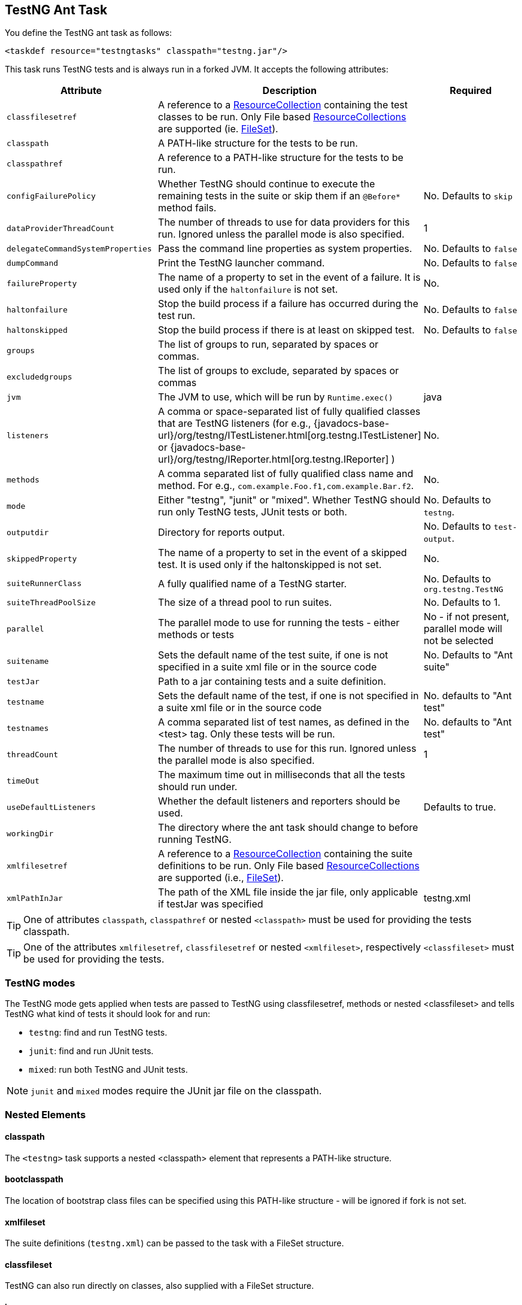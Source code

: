 == TestNG Ant Task

You define the TestNG ant task as follows:

[source, xml]

----
<taskdef resource="testngtasks" classpath="testng.jar"/>
----

This task runs TestNG tests and is always run in a forked JVM.  It accepts the following attributes:

|===
|Attribute |Description |Required

|`classfilesetref`
|A reference to a https://ant.apache.org/manual/Types/resources.html#collection[ResourceCollection] containing the test classes to be run. Only File based https://ant.apache.org/manual/Types/resources.html#collection[ResourceCollections] are supported (ie. https://ant.apache.org/manual/Types/fileset.html[FileSet]).
|

|`classpath`
|A PATH-like structure for the tests to be run.
|

|`classpathref`
|A reference to a PATH-like structure for the tests to be run.
|

|`configFailurePolicy`
|Whether TestNG should continue to execute the remaining tests in the suite or skip them if an `@Before*` method fails.
|No. Defaults to `skip`

|`dataProviderThreadCount`
|The number of threads to use for data providers for this run. Ignored unless the parallel mode is also specified.
| 1

|`delegateCommandSystemProperties`
|Pass the command line properties as system properties.
|No. Defaults to `false`

|`dumpCommand`
|Print the TestNG launcher command.
|No. Defaults to `false`

|`failureProperty`
|The name of a property to set in the event of a failure. It is used only if the `haltonfailure` is not set.
|No.

|`haltonfailure`
|Stop the build process if a failure has occurred during the test run.
|No. Defaults to `false`

|`haltonskipped`
|Stop the build process if there is at least on skipped test.
|No. Defaults to `false`

|`groups`
|The list of groups to run, separated by spaces or commas.
|

|`excludedgroups`
|The list of groups to exclude, separated by spaces or commas
|

|`jvm`
|The JVM to use, which will be run by `Runtime.exec()`
|java

|`listeners`
|A comma or space-separated list of fully qualified classes that are TestNG listeners (for e.g., {javadocs-base-url}/org/testng/ITestListener.html[org.testng.ITestListener] or {javadocs-base-url}/org/testng/IReporter.html[org.testng.IReporter] )
|No.

|`methods`
|A comma separated list of fully qualified class name and method. For e.g., `com.example.Foo.f1,com.example.Bar.f2`.
|No.

|`mode`
|Either "testng", "junit" or "mixed". Whether TestNG should run only TestNG tests, JUnit tests or both.
| No. Defaults to `testng`.

|`outputdir`
|Directory for reports output.
|No. Defaults to `test-output`.

|`skippedProperty`
|The name of a property to set in the event of a skipped test. It is used only if the haltonskipped is not set.
|No.

|`suiteRunnerClass`
|A fully qualified name of a TestNG starter.
|No.  Defaults to `org.testng.TestNG`

|`suiteThreadPoolSize`
|The size of a thread pool to run suites.
|No.  Defaults to 1.

|`parallel`
|The parallel mode to use for running the tests - either methods or tests
|No - if not present, parallel mode will not be selected

|`suitename`
|Sets the default name of the test suite, if one is not specified in a suite xml file or in the source code
|No. Defaults to "Ant suite"

|`testJar`
|Path to a jar containing tests and a suite definition.
|

|`testname`
| Sets the default name of the test, if one is not specified in a suite xml file or in the source code
|No. defaults to "Ant test"

|`testnames`
|A comma separated list of test names, as defined in the <test> tag. Only these tests will be run.
|No. defaults to "Ant test"

|`threadCount`
|The number of threads to use for this run. Ignored unless the parallel mode is also specified.
|1

|`timeOut`
|The maximum time out in milliseconds that all the tests should run under.
|

|`useDefaultListeners`
|Whether the default listeners and reporters should be used.
|Defaults to true.

|`workingDir`
|The directory where the ant task should change to before running TestNG.
|

|`xmlfilesetref`
|A reference to a https://ant.apache.org/manual/Types/resources.html#collection[ResourceCollection] containing the suite definitions to be run. Only File based https://ant.apache.org/manual/Types/resources.html#collection[ResourceCollections] are supported (i.e., https://ant.apache.org/manual/Types/fileset.html[FileSet]).
|

|`xmlPathInJar`
|The path of the XML file inside the jar file, only applicable if testJar was specified
|testng.xml

|===

TIP: One of attributes `classpath`, `classpathref` or nested `<classpath>` must be used for providing the tests classpath.

TIP: One of the attributes `xmlfilesetref`, `classfilesetref` or nested `<xmlfileset>`, respectively `<classfileset>` must be used for providing the tests.

=== TestNG modes

The TestNG mode gets applied when tests are passed to TestNG using classfilesetref, methods or nested <classfileset> and tells TestNG what kind of tests it should look for and run:

* `testng`: find and run TestNG tests.
* `junit`: find and run JUnit tests.
* `mixed`: run both TestNG and JUnit tests.

NOTE: `junit` and `mixed` modes require the JUnit jar file on the classpath.

=== Nested Elements

==== classpath

The `<testng>` task supports a nested <classpath> element that represents a PATH-like structure.

==== bootclasspath

The location of bootstrap class files can be specified using this PATH-like structure - will be ignored if fork is not set.

==== xmlfileset

The suite definitions (`testng.xml`) can be passed to the task with a FileSet structure.

==== classfileset

TestNG can also run directly on classes, also supplied with a FileSet structure.

==== jvmarg

Additional parameters may be passed to the new VM via nested <jvmarg> elements. For example:

[source, xml]

----
<testng>
    <jvmarg value="-Djava.compiler=NONE" />
    <!-- ... -->
</testng>
----

==== sysproperty

Use nested `<sysproperty>` elements to specify system properties required by the class. These properties will be made available to the virtual machine during the execution of the test. The attributes for this element are the same as for environment variables:

[source, xml]

----
<testng>
    <sysproperty key="basedir" value="${basedir}"/>
    <!-- ... -->
</testng>
----

will run the test and make the basedir property available to the test.

==== propertyset

You may also use a nested <propertyset> element to specify a set of system properties that are defined outside of the TestNG ant task. This allows for more flexible definitions of system properties, for instance selecting all properties with a specific prefix or matching a regex. See the https://ant.apache.org/manual/Types/propertyset.html[PropertySet] page in the https://ant.apache.org/manual/[Ant manual] for full details. Here's a simple example:

[source, xml]

----
<project name="Hello World Project">
    <property name="myprop1" value="value 1"/>
    <property name="myprop2" value="value 2"/>

    <propertyset id="propset1">
        <propertyref name="myprop1"/>
        <propertyref name="myprop2"/>
    </propertyset>

    <testng outputdir="${testng.report.dir}" classpathref="run.cp">
        <xmlfileset dir="${test15.dir}" includes="testng-single3.xml"/>
        <propertyset refid="propset1"/>
    </testng>
</project>
----

In this case, the system properties named "myprop1" and "myprop2" are passed along to the TestNG process.

==== reporter

An inner `<reporter>` element is an alternative way to inject a custom report listener allowing the user to set custom properties in order to fine-tune the behavior of the reporter at run-time.
The element has one classname attribute which is mandatory, indicating the class of the custom listener. In order to set the properties of the reporter, the `<reporter>` element can contain several nested <property> elements which will provide the name and value attributes as seen below:

[source, xml]

----
<testng>
    <!--... -->
    <reporter classname="com.test.MyReporter">
    <property name="methodFilter" value="*insert*"/>
    <property name="enableFiltering" value="true"/>
</reporter>
<!--... -->
</testng>
----

[source, java]

----
public class MyReporter {

  public String getMethodFilter() { /* code */ }
  public void setMethodFilter(String methodFilter) { /* code */ }
  public boolean isEnableFiltering() { /* code */ }
  public void setEnableFiltering(boolean enableFiltering) { /* code */ }
  // code
}
----

You have to consider though that for the moment only a limited set of property types are supported:

* `String`
* `int`
* `boolean`
* `byte`
* `char`
* `double`
* `float`
* `long`
* `short`

==== env

It is possible to specify environment variables to pass to the TestNG forked virtual machine via nested `<env>` elements. For a description of the `<env>` element's attributes, see the description in the https://ant.apache.org/manual/CoreTasks/exec.html[exec] task.

=== Examples

*Suite xml*

[source, xml]

----
<testng classpathref="run.cp"  outputDir="${testng.report.dir}"  sourcedir="${test.src.dir}"  haltOnfailure="true">
   <xmlfileset dir="${test14.dir}" includes="testng.xml"/>
</testng>
----

*Class FileSet*

[source, xml]

----
<testng classpathref="run.cp" outputDir="${testng.report.dir}" haltOnFailure="true" verbose="2">
    <classfileset dir="${test.build.dir}" includes="**/*.class" />
</testng>
----